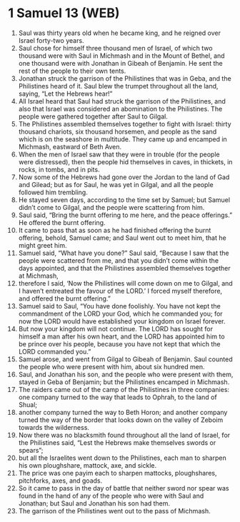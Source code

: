 * 1 Samuel 13 (WEB)
:PROPERTIES:
:ID: WEB/09-1SA13
:END:

1. Saul was thirty years old when he became king, and he reigned over Israel forty-two years.
2. Saul chose for himself three thousand men of Israel, of which two thousand were with Saul in Michmash and in the Mount of Bethel, and one thousand were with Jonathan in Gibeah of Benjamin. He sent the rest of the people to their own tents.
3. Jonathan struck the garrison of the Philistines that was in Geba, and the Philistines heard of it. Saul blew the trumpet throughout all the land, saying, “Let the Hebrews hear!”
4. All Israel heard that Saul had struck the garrison of the Philistines, and also that Israel was considered an abomination to the Philistines. The people were gathered together after Saul to Gilgal.
5. The Philistines assembled themselves together to fight with Israel: thirty thousand chariots, six thousand horsemen, and people as the sand which is on the seashore in multitude. They came up and encamped in Michmash, eastward of Beth Aven.
6. When the men of Israel saw that they were in trouble (for the people were distressed), then the people hid themselves in caves, in thickets, in rocks, in tombs, and in pits.
7. Now some of the Hebrews had gone over the Jordan to the land of Gad and Gilead; but as for Saul, he was yet in Gilgal, and all the people followed him trembling.
8. He stayed seven days, according to the time set by Samuel; but Samuel didn’t come to Gilgal, and the people were scattering from him.
9. Saul said, “Bring the burnt offering to me here, and the peace offerings.” He offered the burnt offering.
10. It came to pass that as soon as he had finished offering the burnt offering, behold, Samuel came; and Saul went out to meet him, that he might greet him.
11. Samuel said, “What have you done?” Saul said, “Because I saw that the people were scattered from me, and that you didn’t come within the days appointed, and that the Philistines assembled themselves together at Michmash,
12. therefore I said, ‘Now the Philistines will come down on me to Gilgal, and I haven’t entreated the favour of the LORD.’ I forced myself therefore, and offered the burnt offering.”
13. Samuel said to Saul, “You have done foolishly. You have not kept the commandment of the LORD your God, which he commanded you; for now the LORD would have established your kingdom on Israel forever.
14. But now your kingdom will not continue. The LORD has sought for himself a man after his own heart, and the LORD has appointed him to be prince over his people, because you have not kept that which the LORD commanded you.”
15. Samuel arose, and went from Gilgal to Gibeah of Benjamin. Saul counted the people who were present with him, about six hundred men.
16. Saul, and Jonathan his son, and the people who were present with them, stayed in Geba of Benjamin; but the Philistines encamped in Michmash.
17. The raiders came out of the camp of the Philistines in three companies: one company turned to the way that leads to Ophrah, to the land of Shual;
18. another company turned the way to Beth Horon; and another company turned the way of the border that looks down on the valley of Zeboim towards the wilderness.
19. Now there was no blacksmith found throughout all the land of Israel, for the Philistines said, “Lest the Hebrews make themselves swords or spears”;
20. but all the Israelites went down to the Philistines, each man to sharpen his own ploughshare, mattock, axe, and sickle.
21. The price was one payim each to sharpen mattocks, ploughshares, pitchforks, axes, and goads.
22. So it came to pass in the day of battle that neither sword nor spear was found in the hand of any of the people who were with Saul and Jonathan; but Saul and Jonathan his son had them.
23. The garrison of the Philistines went out to the pass of Michmash.
